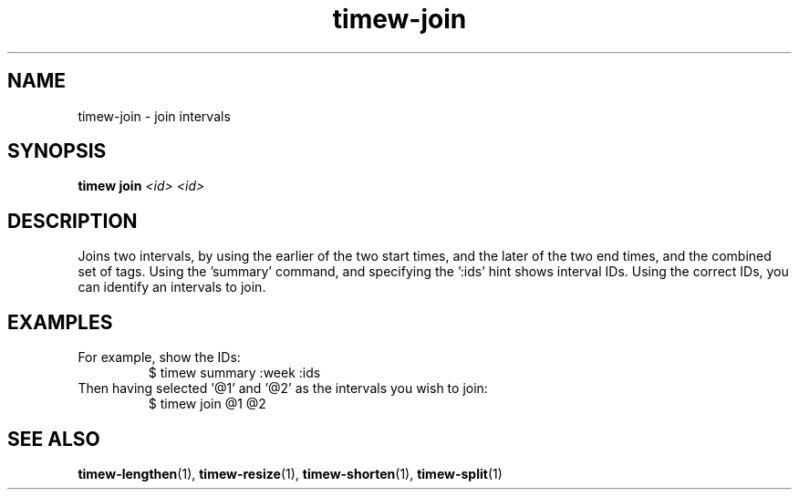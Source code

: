 .TH timew-join 1 "2023-10-14" "timew 1.2.0" "User Manuals"
.
.SH NAME
timew-join \- join intervals
.
.SH SYNOPSIS
.B timew join
.I <id> <id>
.
.SH DESCRIPTION
Joins two intervals, by using the earlier of the two start times, and the later of the two end times, and the combined set of tags.
Using the 'summary' command, and specifying the ':ids' hint shows interval IDs.
Using the correct IDs, you can identify an intervals to join.
.
.SH EXAMPLES
For example, show the IDs:
.RS
$ timew summary :week :ids
.RE
Then having selected '@1' and '@2' as the intervals you wish to join:
.RS
$ timew join @1 @2
.RE
.
.SH "SEE ALSO"
.BR timew-lengthen (1),
.BR timew-resize (1),
.BR timew-shorten (1),
.BR timew-split (1)
